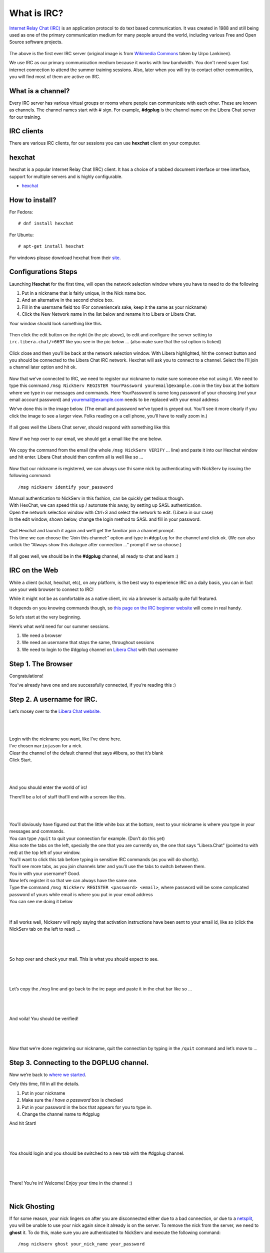 .. _ircchapter:

What is IRC?
=============

`Internet Relay Chat (IRC)
<https://en.wikipedia.org/wiki/Internet_Relay_Chat>`_ is an application
protocol to do text based communication. It was created in 1988 and still
being used as one of the primary communication medium for many people around
the world, including various Free and Open Source software projects.

.. figure:: img/348px-Tolsun_2.jpg

The above is the first ever IRC server (original image is from `Wikimedia Commons <https://en.wikipedia.org/wiki/File:Tolsun_2.jpg>`_ taken by Urpo Lankinen). 

We use IRC as our primary communication medium because it works with low bandwidth.
You don't need super fast internet connection to attend the summer training sessions. Also,
later when you will try to contact other communities, you will find most of them
are active on IRC.

What is a channel?
-------------------

Every IRC server has various virtual groups or rooms where people can
communicate with each other. These are known as channels. The channel names
start with *#* sign. For example, **#dgplug** is the channel name on the Libera Chat server for our training.

IRC clients
------------

There are various IRC clients, for our sessions you can use
**hexchat** client on your computer.


hexchat
--------

hexchat is a popular Internet Relay Chat (IRC) client. It has a choice of a tabbed document interface or tree interface, support for multiple servers and is highly configurable.

- `hexchat <https://hexchat.github.io/>`_

How to install?
---------------

For Fedora:

::

    # dnf install hexchat

For Ubuntu:

::

    # apt-get install hexchat

For windows please download hexchat from their `site
<https://hexchat.github.io/>`_.


Configurations Steps
--------------------

Launching **Hexchat** for the first time, will open the network selection window where you have to need to do the following

1. Put in a nickname that is fairly unique, in the Nick name box.
2. And an alternative in the second choice box.
3. Fill in the username field too (For convenience’s sake, keep it the same as your nickname)
4. Click the New Network name in the list below and rename it to Libera or Libera Chat.

Your window should look something like this.

.. figure:: img/hc/lc-hc-01.png
   :width: 500px
   :align: center

Then click the edit button on the right (in the pic above), to edit and configure the server setting to ``irc.libera.chat/+6697`` like you see in the pic below … (also make sure that the ssl option is ticked)

.. figure:: img/hc/lc-hc-02.png
   :width: 500px
   :align: center


Click close and then you’ll be back at the network selection window.
With Libera highlighted, hit the connect button and you should be connected to the Libera Chat IRC network. Hexchat will ask you to connect to a channel. Select the I’ll join a channel later option and hit ok.

.. figure:: img/hc/lc-hc-03.png
   :width: 500px
   :align: center


Now that we’ve connected to IRC, we need to register our nickname to make sure someone else not using it. We need to type this command 
``/msg NickServ REGISTER YourPassword youremail@example.com`` 
in the tiny box at the bottom where we type in our messages and commands. Here YourPassword is some long password of your choosing (*not* your email account password) and youremail@example.com needs to be replaced with your email address

We’ve done this in the image below. (The email and password we’ve typed is greyed out. You’ll see it more clearly if you click the image to see a larger view. Folks reading on a cell phone, you’ll have to really zoom in.)

.. figure:: img/hc/lc-hc-04.png
   :width: 800px
   :align: center

If all goes well the Libera Chat server, should respond with something like this

.. figure:: img/hc/lc-hc-05.png
   :width: 800px
   :align: center


Now if we hop over to our email, we should get a email like the one below.

.. figure:: img/hc/lc-hc-06.png
   :width: 600px
   :align: center

We copy the command from the email (the whole ``/msg NickServ VERIFY`` … line) and paste it into our Hexchat window and hit enter. Libera Chat should then confirm all is well like so …

.. figure:: img/hc/lc-hc-07.png
   :width: 800px
   :align: center

Now that our nickname is registered, we can always use thi same nick by authenticating with NickServ by issuing the following command::

/msg nickserv identify your_password

| Manual authentication to NickServ in this fashion, can be quickly get tedious though.
| With HexChat, we can speed this up / automate this away, by setting up SASL authentication.
| Open the network selection window with `Ctrl+S` and select the network to edit. (Libera in our case)
| In the edit window, shown below, change the login method to SASL and fill in your password.

.. figure:: img/hc/lc-hc-10.png
   :width: 500px
   :align: center


| Quit Hexchat and launch it again and we’ll get the familiar join a channel prompt.
| This time we can choose the “Join this channel:” option and type in ``#dgplug`` for the channel and click ok. (We can also untick the “Always show this dialogue after connection …” prompt if we so choose.)

.. figure:: img/hc/lc-hc-11.png
   :width: 500px
   :align: center

If all goes well, we should be in the **#dgplug** channel, all ready to chat and learn :)

.. figure:: img/hc/lc-hc-12.png
   :width: 800px
   :align: center


IRC on the Web
---------------

While a client (xchat, hexchat, etc), on any platform, is the best way to
experience IRC on a daily basis, you can in fact use your web browser to
connect to IRC!

While it might not be as comfortable as a native client, irc via a browser is
actually quite full featured.

It depends on you knowing commands though, so `this page on the IRC beginner
website <http://ircbeginner.com/ircinfo/ircc-commands.html>`_ will come in
real handy.

So let’s start at the very beginning.

Here’s what we’d need for our summer sessions.

1. We need a browser
2. We need an username that stays the same, throughout sessions
3. We need to login to the #dgplug channel on `Libera Chat <https://web.libera.chat>`_ with that username

Step 1. The Browser
-------------------

Congratulations!

You’ve already have one and are successfully connected, if you’re reading this
:)

Step 2. A username for IRC.
---------------------------

Let’s mosey over to the `Libera Chat website. <https://web.libera.chat>`_

|

.. figure:: img/webirc/lc/lc-webirc-01.png
   :width: 600px
   :align: center

| 

| Login with the nickname you want, like I’ve done here.
| I’ve chosen ``mariojason`` for a nick.
| Clear the channel of the default channel that says #libera, so that it’s blank  
| Click Start. 

|

.. figure:: img/webirc/lc/lc-webirc-02.png
   :width: 600px
   :align: center


|

And you should enter the world of irc!

There’ll be a lot of stuff that’ll end with a screen like this.

|

.. figure:: img/webirc/lc/lc-webirc-03.png
   :width: 800px
   :align: center

|

| You’ll obviously have figured out that the little white box at the bottom, next to your nickname is where you type in your messages and commands. 
| You can type ``/quit`` to quit your connection for example. (Don’t do this yet)
| Also note the tabs on the left, specially the one that you are currently on, the one that says “Libera.Chat” (pointed to with red) at the top left of your window. 
| You’ll want to click this tab before typing in sensitive IRC commands (as you will do shortly).
| You’ll see more tabs, as you join channels later and you’ll use the tabs to switch between them.

| You in with your username? Good.
| Now let’s register it so that we can always have the same one.
| Type the command ``/msg NickServ REGISTER <password> <email>``, where password will be some complicated password of yours while email is where you put in your email address
| You can see me doing it below

.. figure:: img/webirc/lc/lc-webirc-04.png
   :width: 800px
   :align: center


|


If all works well, Nickserv will reply saying that activation instructions
have been sent to your email id, like so (click the NickServ tab on the left to read) …

|  

.. figure:: img/webirc/lc/lc-webirc-05.png
   :width: 800px
   :align: center


|

So hop over and check your mail. This is what you should expect to see.

|  

.. figure:: img/webirc/lc/lc-webirc-06.png
   :width: 800px
   :align: center


|

Let’s copy the ``/msg`` line and go back to the irc page and paste it in the
chat bar like so …

|  

.. figure:: img/webirc/lc/lc-webirc-07.png
   :width: 800px
   :align: center


|

And voila! You should be verified!

|  

.. figure:: img/webirc/lc/lc-webirc-08.png
   :width: 800px
   :align: center


|

Now that we’re done registering our nickname, quit the connection by typing in
the ``/quit`` command and let’s move to …

Step 3. Connecting to the DGPLUG channel.
-----------------------------------------

Now we’re back to `where we started <https://web.libera.chat>`_.

Only this time, fill in all the details.

1. Put in your nickname
2. Make sure the *I have a password* box is checked
3. Put in your password in the box that appears for you to type in.
4. Change the channel name to #dgplug

And hit Start!

|

.. figure:: img/webirc/lc/lc-webirc-10.png
   :width: 600px
   :align: center


|

You should login and you should be switched to a new tab with the #dgplug channel.

|  

.. figure:: img/webirc/lc/lc-webirc-11.png
   :width: 800px
   :align: center


|

There! You’re in! Welcome! Enjoy your time in the channel :)

|  


Nick Ghosting
-------------

If for some reason, your nick lingers on after you are disconnected either due to a bad connection, or due to a `netsplit <https://en.wikipedia.org/wiki/Netsplit>`_, you will be unable to use your nick again since it already is on the server.
To remove the nick from the server, we need to **ghost** it.
To do this, make sure you are authenticated to NickServ and execute the following command::

   /msg nickserv ghost your_nick_name your_password
